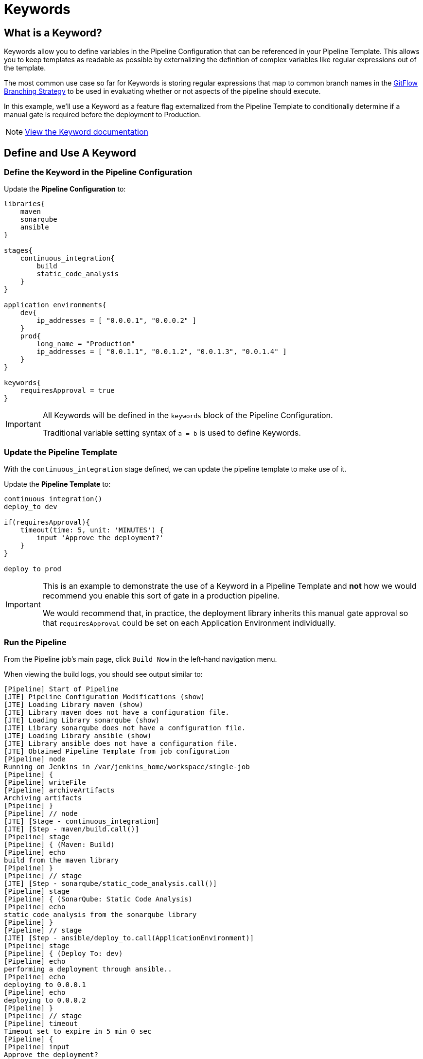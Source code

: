 = Keywords
:git-flow: https://datasift.github.io/gitflow/IntroducingGitFlow.html

== What is a Keyword?

Keywords allow you to define variables in the Pipeline Configuration that can be referenced in your Pipeline Template. This allows you to keep templates as readable as possible by externalizing the definition of complex variables like regular expressions out of the template.

The most common use case so far for Keywords is storing regular expressions that map to common branch names in the {git-flow}[GitFlow Branching Strategy] to be used in evaluating whether or not aspects of the pipeline should execute.

In this example, we'll use a Keyword as a feature flag externalized from the Pipeline Template to conditionally determine if a manual gate is required before the deployment to Production.

[NOTE]
====
xref:jte:primitives:keywords.adoc[View the Keyword documentation]
====

== Define and Use A Keyword

=== Define the Keyword in the Pipeline Configuration

Update the *Pipeline Configuration* to:

[source,groovy]
----
libraries{
    maven
    sonarqube
    ansible
}

stages{
    continuous_integration{
        build
        static_code_analysis
    }
}

application_environments{
    dev{
        ip_addresses = [ "0.0.0.1", "0.0.0.2" ]
    }
    prod{
        long_name = "Production" 
        ip_addresses = [ "0.0.1.1", "0.0.1.2", "0.0.1.3", "0.0.1.4" ]
    }
}

keywords{
    requiresApproval = true 
}
----

[IMPORTANT]
====
All Keywords will be defined in the `keywords` block of the Pipeline Configuration.

Traditional variable setting syntax of `a = b` is used to define Keywords.
====

=== Update the Pipeline Template

With the `continuous_integration` stage defined, we can update the pipeline template to make use of it.

Update the *Pipeline Template* to:

[source,groovy]
----
continuous_integration() 
deploy_to dev 

if(requiresApproval){
    timeout(time: 5, unit: 'MINUTES') {
        input 'Approve the deployment?'
    }
}

deploy_to prod 
----

[IMPORTANT]
====
This is an example to demonstrate the use of a Keyword in a Pipeline Template and *not* how we would recommend you enable this sort of gate in a production pipeline.

We would recommend that, in practice, the deployment library inherits this manual gate approval so that `requiresApproval` could be set on each Application Environment individually.
====

=== Run the Pipeline

From the Pipeline job's main page, click `Build Now` in the left-hand navigation menu.

When viewing the build logs, you should see output similar to:

[source,text]
----
[Pipeline] Start of Pipeline
[JTE] Pipeline Configuration Modifications (show)
[JTE] Loading Library maven (show)
[JTE] Library maven does not have a configuration file.
[JTE] Loading Library sonarqube (show)
[JTE] Library sonarqube does not have a configuration file.
[JTE] Loading Library ansible (show)
[JTE] Library ansible does not have a configuration file.
[JTE] Obtained Pipeline Template from job configuration
[Pipeline] node
Running on Jenkins in /var/jenkins_home/workspace/single-job
[Pipeline] {
[Pipeline] writeFile
[Pipeline] archiveArtifacts
Archiving artifacts
[Pipeline] }
[Pipeline] // node
[JTE] [Stage - continuous_integration]
[JTE] [Step - maven/build.call()]
[Pipeline] stage
[Pipeline] { (Maven: Build)
[Pipeline] echo
build from the maven library
[Pipeline] }
[Pipeline] // stage
[JTE] [Step - sonarqube/static_code_analysis.call()]
[Pipeline] stage
[Pipeline] { (SonarQube: Static Code Analysis)
[Pipeline] echo
static code analysis from the sonarqube library
[Pipeline] }
[Pipeline] // stage
[JTE] [Step - ansible/deploy_to.call(ApplicationEnvironment)]
[Pipeline] stage
[Pipeline] { (Deploy To: dev)
[Pipeline] echo
performing a deployment through ansible..
[Pipeline] echo
deploying to 0.0.0.1
[Pipeline] echo
deploying to 0.0.0.2
[Pipeline] }
[Pipeline] // stage
[Pipeline] timeout
Timeout set to expire in 5 min 0 sec
[Pipeline] {
[Pipeline] input
Approve the deployment?
Proceed or Abort
Approved by admin
[Pipeline] }
[Pipeline] // timeout
[JTE] [Step - ansible/deploy_to.call(ApplicationEnvironment)]
[Pipeline] stage
[Pipeline] { (Deploy To: Production)
[Pipeline] echo
performing a deployment through ansible..
[Pipeline] echo
deploying to 0.0.1.1
[Pipeline] echo
deploying to 0.0.1.2
[Pipeline] echo
deploying to 0.0.1.3
[Pipeline] echo
deploying to 0.0.1.4
[Pipeline] }
[Pipeline] // stage
[Pipeline] End of Pipeline
Finished: SUCCESS
----

[IMPORTANT]
====
When reading the build logs of a JTE job, you can identify the start of stages by looking for `[JTE] [Stage - *]` in the output.

In this case, the log output was `[JTE] [Stage - continuous_integration]` indicating a Stage called `continuous_integration` is about to be executed.
====

[NOTE]
====
The exercise of setting `requiresApproval = false` and seeing the difference is left to the reader.
====
